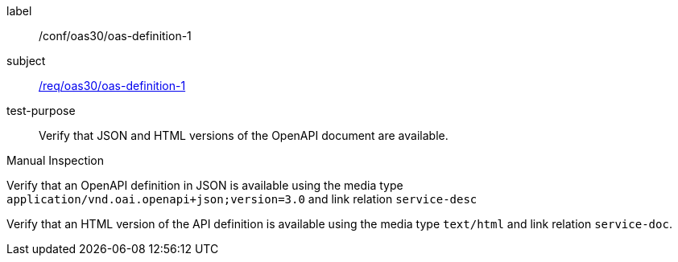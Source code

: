 [[ats_oas30_oas-definition-1]]
[abstract_test]
====
[%metadata]
label:: /conf/oas30/oas-definition-1
subject:: <<req_oas30_oas-definition-1,/req/oas30/oas-definition-1>>
test-purpose:: Verify that JSON and HTML versions of the OpenAPI document are available.

[.component,class=test method type]
--
Manual Inspection
--

[.component,class=test method]
=====

[.component,class=step]
--
Verify that an OpenAPI definition in JSON is available using the media type `application/vnd.oai.openapi+json;version=3.0` and link relation `service-desc`
--

[.component,class=step]
--
Verify that an HTML version of the API definition is available using the media type `text/html` and link relation `service-doc`.
--
=====
====
